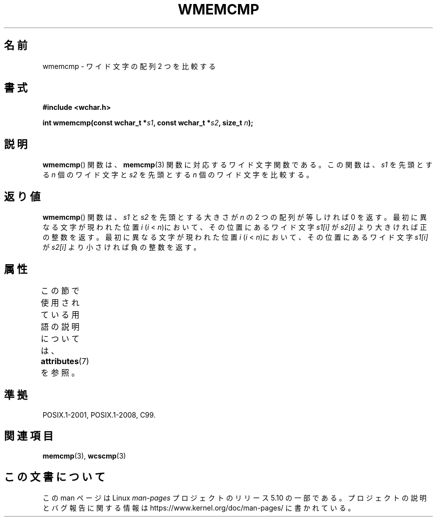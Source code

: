 .\" Copyright (c) Bruno Haible <haible@clisp.cons.org>
.\"
.\" %%%LICENSE_START(GPLv2+_DOC_ONEPARA)
.\" This is free documentation; you can redistribute it and/or
.\" modify it under the terms of the GNU General Public License as
.\" published by the Free Software Foundation; either version 2 of
.\" the License, or (at your option) any later version.
.\" %%%LICENSE_END
.\"
.\" References consulted:
.\"   GNU glibc-2 source code and manual
.\"   Dinkumware C library reference http://www.dinkumware.com/
.\"   OpenGroup's Single UNIX specification http://www.UNIX-systems.org/online.html
.\"
.\"*******************************************************************
.\"
.\" This file was generated with po4a. Translate the source file.
.\"
.\"*******************************************************************
.\"
.\" Translated Tue Oct 26 00:39:25 JST 1999
.\"           by FUJIWARA Teruyoshi <fujiwara@linux.or.jp>
.\"
.TH WMEMCMP 3 2015\-08\-08 GNU "Linux Programmer's Manual"
.SH 名前
wmemcmp \- ワイド文字の配列 2 つを比較する
.SH 書式
.nf
\fB#include <wchar.h>\fP
.PP
\fBint wmemcmp(const wchar_t *\fP\fIs1\fP\fB, const wchar_t *\fP\fIs2\fP\fB, size_t \fP\fIn\fP\fB);\fP
.fi
.SH 説明
\fBwmemcmp\fP()  関数は、 \fBmemcmp\fP(3)  関数に対応するワイド文字関数である。 この関数は、\fIs1\fP を先頭とする \fIn\fP
個のワイド文字と \fIs2\fP を 先頭とする \fIn\fP 個のワイド文字を比較する。
.SH 返り値
\fBwmemcmp\fP()  関数は、\fIs1\fP と \fIs2\fP を先頭とする大きさが \fIn\fP の 2 つの配列が等しければ 0 を返す。
最初に異なる文字が現われた位置 \fIi\fP (\fIi\fP < \fIn\fP)において、そ の位置にあるワイド文字 \fIs1[i]\fP が \fIs2[i]\fP
より大きければ正の整 数を返す。 最初に異なる文字が現われた位置 \fIi\fP (\fIi\fP < \fIn\fP)において、そ の位置にあるワイド文字
\fIs1[i]\fP が \fIs2[i]\fP より小さければ負の整 数を返す。
.SH 属性
この節で使用されている用語の説明については、 \fBattributes\fP(7) を参照。
.TS
allbox;
lb lb lb
l l l.
インターフェース	属性	値
T{
\fBwmemcmp\fP()
T}	Thread safety	MT\-Safe
.TE
.SH 準拠
POSIX.1\-2001, POSIX.1\-2008, C99.
.SH 関連項目
\fBmemcmp\fP(3), \fBwcscmp\fP(3)
.SH この文書について
この man ページは Linux \fIman\-pages\fP プロジェクトのリリース 5.10 の一部である。プロジェクトの説明とバグ報告に関する情報は
\%https://www.kernel.org/doc/man\-pages/ に書かれている。

